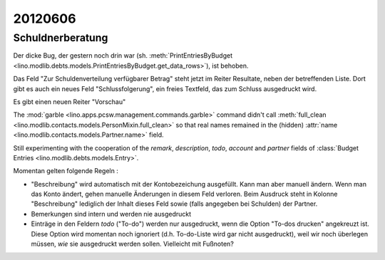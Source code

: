 20120606
========

Schuldnerberatung
-----------------

Der dicke Bug, der gestern noch drin war 
(sh. :meth:`PrintEntriesByBudget
<lino.modlib.debts.models.PrintEntriesByBudget.get_data_rows>`), 
ist behoben. 

Das Feld "Zur Schuldenverteilung verfügbarer Betrag" steht 
jetzt im Reiter Resultate, neben der betreffenden Liste.
Dort gibt es auch ein neues Feld "Schlussfolgerung", ein freies 
Textfeld, das zum Schluss ausgedruckt wird.

Es gibt einen neuen Reiter "Vorschau"

The :mod:`garble <lino.apps.pcsw.management.commands.garble>` 
command didn't call :meth:`full_clean
<lino.modlib.contacts.models.PersonMixin.full_clean>` 
so that real names remained in the (hidden)
:attr:`name <lino.modlib.contacts.models.Partner.name>` field.

Still experimenting with the cooperation of the 
`remark`, `description`, `todo`, `account` and `partner` 
fields of 
:class:`Budget Entries <lino.modlib.debts.models.Entry>`.

Momentan gelten folgende Regeln :

- "Beschreibung" wird automatisch mit der Kontobezeichung 
  ausgefüllt. Kann man aber manuell ändern. 
  Wenn man das Konto ändert, gehen manuelle Änderungen in diesem Feld verloren.
  Beim Ausdruck steht in Kolonne "Beschreibung"
  lediglich der Inhalt dieses Feld sowie 
  (falls angegeben bei Schulden) der Partner.  
  
- Bemerkungen sind intern und werden nie ausgedruckt

- Einträge in den Feldern `todo` ("To-do") werden nur ausgedruckt, 
  wenn die Option "To-dos drucken" angekreuzt ist. 
  Diese Option wird momentan noch ignoriert 
  (d.h. To-do-Liste wird gar nicht ausgedruckt), 
  weil wir noch überlegen müssen, *wie* sie ausgedruckt werden sollen. 
  Vielleicht mit Fußnoten?

